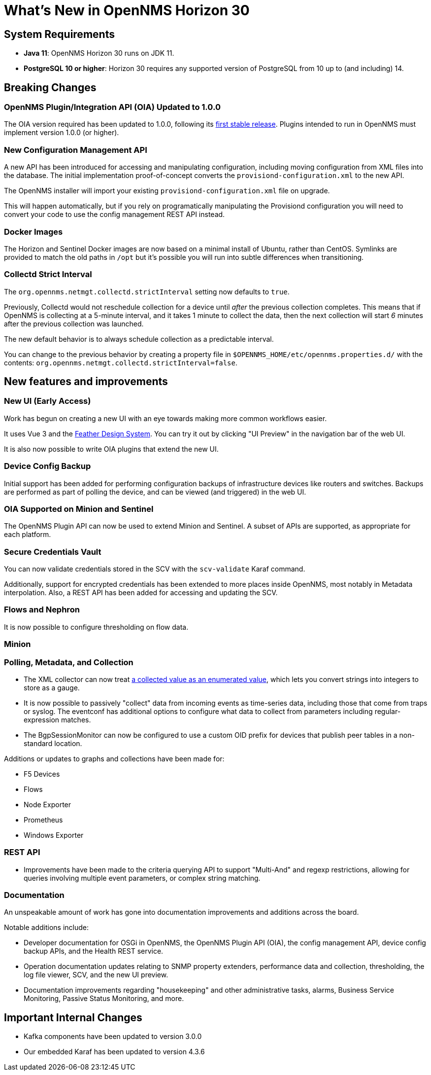 [[releasenotes-30]]

= What's New in OpenNMS Horizon 30

== System Requirements

* *Java 11*: OpenNMS Horizon 30 runs on JDK 11.
* *PostgreSQL 10 or higher*: Horizon 30 requires any supported version of PostgreSQL from 10 up to (and including) 14.

== Breaking Changes

=== OpenNMS Plugin/Integration API (OIA) Updated to 1.0.0

The OIA version required has been updated to 1.0.0, following its link:https://github.com/OpenNMS/opennms-integration-api/releases/tag/v1.0.0[first stable release].
Plugins intended to run in OpenNMS must implement version 1.0.0 (or higher).

=== New Configuration Management API

A new API has been introduced for accessing and manipulating configuration, including moving configuration from XML files into the database.
The initial implementation proof-of-concept converts the `provisiond-configuration.xml` to the new API.

The OpenNMS installer will import your existing `provisiond-configuration.xml` file on upgrade.

This will happen automatically, but if you rely on programatically manipulating the Provisiond configuration you will need to convert your code to use the config management REST API instead.

=== Docker Images

The Horizon and Sentinel Docker images are now based on a minimal install of Ubuntu, rather than CentOS.
Symlinks are provided to match the old paths in `/opt` but it's possible you will run into subtle differences when transitioning.

=== Collectd Strict Interval

The `org.opennms.netmgt.collectd.strictInterval` setting now defaults to `true`.

Previously, Collectd would not reschedule collection for a device until _after_ the previous collection completes.
This means that if OpenNMS is collecting at a 5-minute interval, and it takes 1 minute to collect the data, then the next collection will start _6_ minutes after the previous collection was launched.

The new default behavior is to always schedule collection as a predictable interval.

You can change to the previous behavior by creating a property file in `$OPENNMS_HOME/etc/opennms.properties.d/` with the contents: `org.opennms.netmgt.collectd.strictInterval=false`.

== New features and improvements

=== New UI (Early Access)

Work has begun on creating a new UI with an eye towards making more common workflows easier.

It uses Vue 3 and the link:https://feather.nanthealth.com/[Feather Design System].
You can try it out by clicking "UI Preview" in the navigation bar of the web UI.

It is also now possible to write OIA plugins that extend the new UI.

=== Device Config Backup

Initial support has been added for performing configuration backups of infrastructure devices like routers and switches.
Backups are performed as part of polling the device, and can be viewed (and triggered) in the web UI.

=== OIA Supported on Minion and Sentinel

The OpenNMS Plugin API can now be used to extend Minion and Sentinel.
A subset of APIs are supported, as appropriate for each platform.

=== Secure Credentials Vault

You can now validate credentials stored in the SCV with the `scv-validate` Karaf command.

Additionally, support for encrypted credentials has been extended to more places inside OpenNMS, most notably in Metadata interpolation.
Also, a REST API has been added for accessing and updating the SCV.

=== Flows and Nephron

It is now possible to configure thresholding on flow data.

=== Minion

=== Polling, Metadata, and Collection

* The XML collector can now treat link:https://issues.opennms.org/browse/NMS-14084[a collected value as an enumerated value], which lets you convert strings into integers to store as a gauge.
* It is now possible to passively "collect" data from incoming events as time-series data, including those that come from traps or syslog.
  The eventconf has additional options to configure what data to collect from parameters including regular-expression matches.
* The BgpSessionMonitor can now be configured to use a custom OID prefix for devices that publish peer tables in a non-standard location.

Additions or updates to graphs and collections have been made for:

* F5 Devices
* Flows
* Node Exporter
* Prometheus
* Windows Exporter

=== REST API

* Improvements have been made to the criteria querying API to support "Multi-And" and regexp restrictions, allowing for
  queries involving multiple event parameters, or complex string matching.

=== Documentation

An unspeakable amount of work has gone into documentation improvements and additions across the board.

Notable additions include:

* Developer documentation for OSGi in OpenNMS, the OpenNMS Plugin API (OIA), the config management API, device config backup APIs, and the Health REST service.
* Operation documentation updates relating to SNMP property extenders, performance data and collection, thresholding, the log file viewer, SCV, and the new UI preview.
* Documentation improvements regarding "housekeeping" and other administrative tasks, alarms, Business Service Monitoring, Passive Status Monitoring, and more.

== Important Internal Changes

* Kafka components have been updated to version 3.0.0
* Our embedded Karaf has been updated to version 4.3.6
